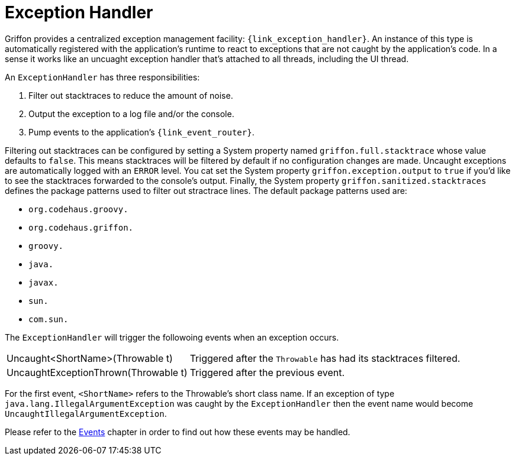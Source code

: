 
[[_overview_exception_handler]]
= Exception Handler

Griffon provides a centralized exception management facility: `{link_exception_handler}`. An instance of this type
 is automatically registered with the application's runtime to react to exceptions that are not caught by the
application's code. In a sense it works like an uncuaght exception handler that's attached to all threads, including
the UI thread.

An `ExceptionHandler` has three responsibilities:

 . Filter out stacktraces to reduce the amount of noise.
 . Output the exception to a log file and/or the console.
 . Pump events to the application's `{link_event_router}`.

Filtering out stacktraces can be configured by setting a System property named `griffon.full.stacktrace` whose value
defaults to `false`. This means stacktraces will be filtered by default if no configuration changes are made. Uncaught
exceptions are automatically logged with an `ERROR` level. You cat set the System property `griffon.exception.output` to
`true` if you'd like to see the stacktraces forwarded to the console's output. Finally, the System property `griffon.sanitized.stacktraces`
defines the package patterns used to filter out stractrace lines. The default package patterns used are:

 * `org.codehaus.groovy.`
 * `org.codehaus.griffon.`
 * `groovy.`
 * `java.`
 * `javax.`
 * `sun.`
 * `com.sun.`

The `ExceptionHandler` will trigger the followoing events when an exception occurs.
[horizontal]
Uncaught<ShortName>(Throwable t):: Triggered after the `Throwable` has had its stacktraces filtered.
UncaughtExceptionThrown(Throwable t):: Triggered after the previous event.

For the first event, `<ShortName>` refers to the Throwable's short class name. If an exception of type
`java.lang.IllegalArgumentException` was caught by the `ExceptionHandler` then the event name would become
`UncaughtIllegalArgumentException`.

Please refer to the <<_events,Events>> chapter in order to find out how these events may be handled.

